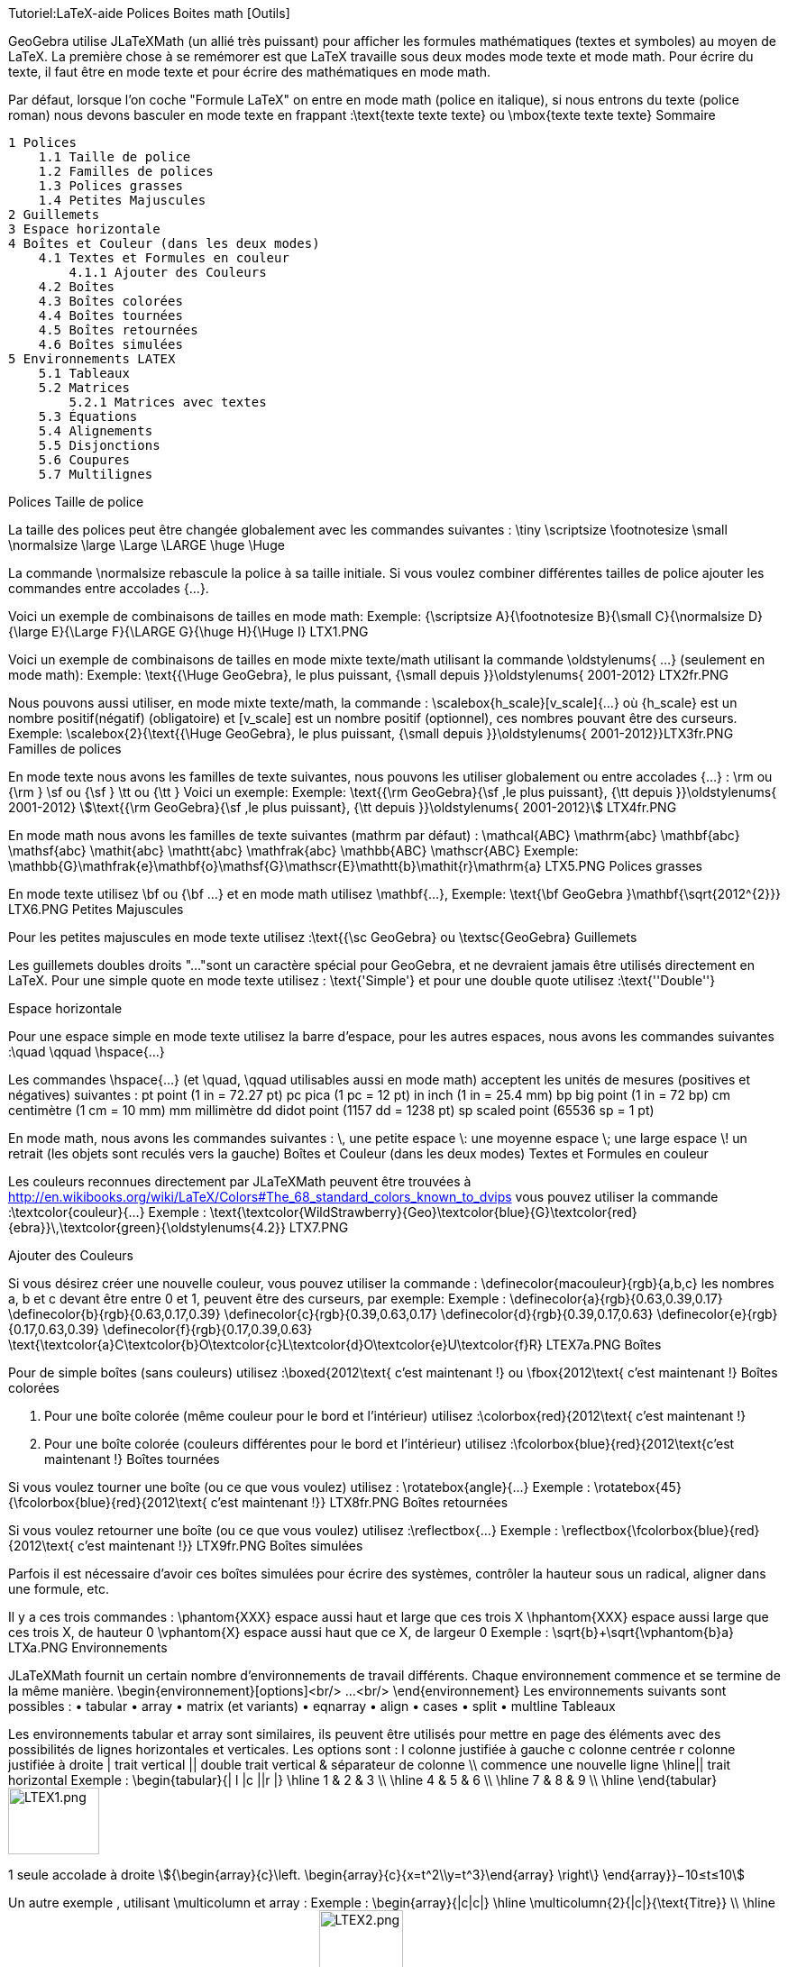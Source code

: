 Tutoriel:LaTeX-aide Polices Boites math [Outils]


GeoGebra utilise JLaTeXMath (un allié très puissant) pour afficher les formules mathématiques (textes et symboles) au moyen de LaTeX. La première chose à se remémorer est que LaTeX travaille sous deux modes mode texte et mode math. Pour écrire du texte, il faut être en mode texte et pour écrire des mathématiques en mode math.

Par défaut, lorsque l'on coche "Formule LaTeX" on entre en mode math (police en italique), si nous entrons du texte (police roman) nous devons basculer en mode texte en frappant :\text{texte texte texte} ou \mbox{texte texte texte}
Sommaire

    1 Polices
        1.1 Taille de police
        1.2 Familles de polices
        1.3 Polices grasses
        1.4 Petites Majuscules
    2 Guillemets
    3 Espace horizontale
    4 Boîtes et Couleur (dans les deux modes)
        4.1 Textes et Formules en couleur
            4.1.1 Ajouter des Couleurs
        4.2 Boîtes
        4.3 Boîtes colorées
        4.4 Boîtes tournées
        4.5 Boîtes retournées
        4.6 Boîtes simulées
    5 Environnements LATEX
        5.1 Tableaux
        5.2 Matrices
            5.2.1 Matrices avec textes
        5.3 Équations
        5.4 Alignements
        5.5 Disjonctions
        5.6 Coupures
        5.7 Multilignes

Polices
Taille de police

La taille des polices peut être changée globalement avec les commandes suivantes :
\tiny 	\scriptsize 	\footnotesize 	\small 	\normalsize
\large 	\Large 	\LARGE 	\huge 	\Huge

La commande \normalsize rebascule la police à sa taille initiale. Si vous voulez combiner différentes tailles de police ajouter les commandes entre accolades {...}.

Voici un exemple de combinaisons de tailles en mode math:
Exemple: {\scriptsize A}{\footnotesize B}{\small C}{\normalsize D}{\large E}{\Large F}{\LARGE G}{\huge H}{\Huge I} LTX1.PNG

Voici un exemple de combinaisons de tailles en mode mixte texte/math utilisant la commande \oldstylenums{ ...} (seulement en mode math):
Exemple: \text{{\Huge GeoGebra}, le plus puissant, {\small depuis }}\oldstylenums{ 2001-2012} LTX2fr.PNG

Nous pouvons aussi utiliser, en mode mixte texte/math, la commande : \scalebox{h_scale}[v_scale]{...} où {h_scale} est un nombre positif(négatif) (obligatoire) et [v_scale] est un nombre positif (optionnel), ces nombres pouvant être des curseurs.
Exemple: \scalebox{2}{\text{{\Huge GeoGebra}, le plus puissant, {\small depuis }}\oldstylenums{ 2001-2012}}LTX3fr.PNG
Familles de polices

En mode texte nous avons les familles de texte suivantes, nous pouvons les utiliser globalement ou entre accolades {...} : \rm ou {\rm } \sf ou {\sf } \tt ou {\tt } Voici un exemple:
Exemple: \text{{\rm GeoGebra}{\sf ,le plus puissant}, {\tt depuis }}\oldstylenums{ 2001-2012}
stem:[\text{{\rm GeoGebra}{\sf ,le plus puissant}, {\tt depuis }}\oldstylenums{ 2001-2012}]
LTX4fr.PNG

En mode math nous avons les familles de texte suivantes (mathrm par défaut) :
\mathcal{ABC} 	\mathrm{abc} 	\mathbf{abc} 	\mathsf{abc} 	\mathit{abc}
\mathtt{abc} 	\mathfrak{abc} 	\mathbb{ABC} 	\mathscr{ABC}
Exemple: \mathbb{G}\mathfrak{e}\mathbf{o}\mathsf{G}\mathscr{E}\mathtt{b}\mathit{r}\mathrm{a}
LTX5.PNG
Polices grasses

En mode texte utilisez \bf ou {\bf ...} et en mode math utilisez \mathbf{...},
Exemple: \text{\bf GeoGebra }\mathbf{\sqrt{2012^{2}}}
LTX6.PNG
Petites Majuscules

Pour les petites majuscules en mode texte utilisez :\text{{\sc GeoGebra} ou \textsc{GeoGebra}
Guillemets

Les guillemets doubles droits "..."sont un caractère spécial pour GeoGebra, et ne devraient jamais être utilisés directement en LaTeX. Pour une simple quote en mode texte utilisez : \text{'Simple'} et pour une double quote utilisez :\text{''Double''}


Espace horizontale

Pour une espace simple en mode texte utilisez la barre d'espace, pour les autres espaces, nous avons les commandes suivantes :\quad \qquad \hspace{...}

Les commandes \hspace{...} (et \quad, \qquad utilisables aussi en mode math) acceptent les unités de mesures (positives et négatives) suivantes :
pt 	point 	(1 in = 72.27 pt) 	pc 	pica 	(1 pc = 12 pt)
in 	inch 	(1 in = 25.4 mm) 	bp 	big point 	(1 in = 72 bp)
cm 	centimètre 	(1 cm = 10 mm) 	mm 	millimètre
dd 	didot point 	(1157 dd = 1238 pt) 	sp 	scaled point 	(65536 sp = 1 pt)

En mode math, nous avons les commandes suivantes :
\, 	une petite espace 	\: 	une moyenne espace 	\; 	une large espace 	\! 	un retrait (les objets sont reculés vers la gauche)
Boîtes et Couleur (dans les deux modes)
Textes et Formules en couleur

Les couleurs reconnues directement par JLaTeXMath peuvent être trouvées à http://en.wikibooks.org/wiki/LaTeX/Colors#The_68_standard_colors_known_to_dvips vous pouvez utiliser la commande :\textcolor{couleur}{...}
Exemple : \text{\textcolor{WildStrawberry}{Geo}\textcolor{blue}{G}\textcolor{red}{ebra}}\,\textcolor{green}{\oldstylenums{4.2}}
LTX7.PNG


Ajouter des Couleurs

Si vous désirez créer une nouvelle couleur, vous pouvez utiliser la commande : \definecolor{macouleur}{rgb}{a,b,c} les nombres a, b et c devant être entre 0 et 1, peuvent être des curseurs, par exemple:
Exemple :
\definecolor{a}{rgb}{0.63,0.39,0.17}
\definecolor{b}{rgb}{0.63,0.17,0.39}
\definecolor{c}{rgb}{0.39,0.63,0.17}
\definecolor{d}{rgb}{0.39,0.17,0.63}
\definecolor{e}{rgb}{0.17,0.63,0.39}
\definecolor{f}{rgb}{0.17,0.39,0.63}
\text{\textcolor{a}C\textcolor{b}O\textcolor{c}L\textcolor{d}O\textcolor{e}U\textcolor{f}R}
LTEX7a.PNG
Boîtes

Pour de simple boîtes (sans couleurs) utilisez :\boxed{2012\text{ c'est maintenant !} ou \fbox{2012\text{ c'est maintenant !}
Boîtes colorées

A. Pour une boîte colorée (même couleur pour le bord et l'intérieur) utilisez :\colorbox{red}{2012\text{ c'est maintenant !}

B. Pour une boîte colorée (couleurs différentes pour le bord et l'intérieur) utilisez :\fcolorbox{blue}{red}{2012\text{c'est maintenant !}
Boîtes tournées

Si vous voulez tourner une boîte (ou ce que vous voulez) utilisez : \rotatebox{angle}{...}
Exemple : \rotatebox{45}{\fcolorbox{blue}{red}{2012\text{ c'est maintenant !}}
LTX8fr.PNG
Boîtes retournées

Si vous voulez retourner une boîte (ou ce que vous voulez) utilisez :\reflectbox{...}
Exemple : \reflectbox{\fcolorbox{blue}{red}{2012\text{ c'est maintenant !}}
LTX9fr.PNG
Boîtes simulées

Parfois il est nécessaire d'avoir ces boîtes simulées pour écrire des systèmes, contrôler la hauteur sous un radical, aligner dans une formule, etc.

Il y a ces trois commandes :
\phantom{XXX} 	espace aussi haut et large que ces trois X
\hphantom{XXX} 	espace aussi large que ces trois X, de hauteur 0
\vphantom{X} 	espace aussi haut que ce X, de largeur 0
Exemple : \sqrt{b}+\sqrt{\vphantom{b}a}
LTXa.PNG
Environnements

JLaTeXMath fournit un certain nombre d'environnements de travail différents. Chaque environnement commence et se termine de la même manière. \begin{environnement}[options]<br/> ...<br/> \end{environnement} Les environnements suivants sont possibles :
• tabular 	• array 	• matrix (et variants) 	• eqnarray
• align 	• cases 	• split 	• multline
Tableaux

Les environnements tabular et array sont similaires, ils peuvent être utilisés pour mettre en page des éléments avec des possibilités de lignes horizontales et verticales. Les options sont :
l 	colonne justifiée à gauche 	c 	colonne centrée 	r 	colonne justifiée à droite
| 	trait vertical 	|| 	double trait vertical 	& 	séparateur de colonne
\\ 	commence une nouvelle ligne 	\hline|| trait horizontal
Exemple :
\begin{tabular}{| l |c ||r |}
\hline
1 & 2 & 3 \\ \hline
4 & 5 & 6 \\ \hline
7 & 8 & 9 \\
\hline
\end{tabular}
image:LTEX1.png[LTEX1.png,width=101,height=74]

1 seule accolade à droite
stem:[{\begin{array}{c}\left. \begin{array}{c}{x=t^2\\y=t^3}\end{array} \right\}  \end{array}}−10≤t≤10]


Un autre exemple , utilisant \multicolumn et array :
Exemple :
\begin{array}{|c|c|}
\hline
\multicolumn{2}{|c|}{\text{Titre}} \\
\hline
x & y\\ \hline
a & b\\
c & c\\
d & e\\ \hline
\end{array}
image:LTEX2.png[LTEX2.png,width=93,height=112]

ou
Exemple :
\rotatebox{90} { \begin{array}{|c|c|}
\hline
\multicolumn{2}{|c|}{\text{Titre}} \\
\hline
\rotatebox{-90} x & \rotatebox{-90}y\\ \hline
\rotatebox{-90}a & \rotatebox{-90}b\\
\rotatebox{-90}c & \rotatebox{-90}c\\ \rotatebox{-90}d & \rotatebox{-90}e\\ \hline
\end{array}}
image:LTEX2bis.png[LTEX2bis.png,width=106,height=94]


Si vous voulez ajouter un séparateur de colonne (un + par exemple) et mesurer l'espace (1cm) avant et après, utilisez @{\hspace{1cm}+\hspace{1cm}}:
Exemple :
\begin{tabular}{r@{\hspace{1cm}+\hspace{1cm}}l}
1 & 23 \\
45 & 678\\
910& 1112\\
\end{tabular}
image:LTEX3.png[LTEX3.png,width=138,height=72]


Si vous voulez présenter proprement une opération posée, avec alignement vertical de la virgule décimale :
Exemple :
\begin{tabular}{r@{,}l}
3&14159\\
16&2\\
123&456\\
\end{tabular}
image:LTEX3bis.png[LTEX3bis.png,width=121,height=82]


Matrices

Une matrice de base peut être créée en utilisant l'environnement matrix , la structure est similaire à tabular-array , les entrées sont données par ligne, avec des colonnes séparées par & et une nouvelle ligne séparée par \\. Les matrices sont généralement encadrées (sauf par défaut) de différentes façons, et tant que c'est possible, utilisez les commandes \left and \right . Les environnements prédéfinis contiennent des encadrements :
pmatrix 	( ) 	bmatrix 	[ ] 	Bmatrix 	{ }
vmatrix 	| | 	Vmatrix 	|| ||
Exemple:
\mathsf{A}_{m,n} =
\begin{Vmatrix}
a_{1,1} &a_{1,2} &\cdots &a_{1,n} \\
a_{2,1} &a_{2,2} &\cdots &a_{2,n} \\
\vdots & \vdots & \ddots &\vdots \\
a_{m,1} &a_{m,2} &\cdots &a_{m,n}
\end{Vmatrix}
image:LTEX4.png[LTEX4.png,width=279,height=116]


Matrices avec textes

Parfois vous voulez écrire une matrice contenant du texte, pour cet environnement vous disposez de smallmatrix, il fonctionne de la même manière que l'environnement matrix, par exemple :
Exemple:
\mathsf{M} =
\left\{ \begin{smallmatrix}
a&b\\ c&d
\end{smallmatrix} \right\}
image:LTEX5.png[LTEX5.png,width=107,height=49]


Équations

L'environnement eqnarray est désigné pour écrire des équations sur plusieurs lignes ou des équations dépassant la largeur d'une ligne, il se comporte comme un tableau à trois colonnes où la première est alignée à droite, la deuxième centrée et la troisième, alignée à gauche. Les équations que nous voulons présenter de cette manière doivent être entre les commandes \begin{eqnarray} et \end{eqnarray}, un exemple :
Exemple:
\begin{eqnarray}
y &=& (x+1)^2 \\
&=& x^2+2x+1
\end{eqnarray}
image:LTEX6.png[LTEX6.png,width=179,height=70]


Alignements

L'environnement align ressemble à eqnarray, mais en plus puissant, vous pouvez insérer du texte entre les lignes avec la commande \intertext{...}, par exemple:
Exemple:
\begin{align}
x+y-z &= 1\\
x-y+z &= 1\\
\intertext{votre texte}\\
2x\hphantom{-y}+z &= 1
\end{align}
image:LTEX7.png[LTEX7.png,width=157,height=98]


Disjonctions

Pour des fonctions par morceaux ou des définitions utilisant des conditions, utilisez l'environnement cases :
Exemple:
\left\vert x\right\vert =
\begin{cases}
\hphantom{-}x &,\, \text{si }x\geq 0 ,\\
-x&,\, \text{si }x<0
\end{cases}
image:LTEX8.png[LTEX8.png,width=179,height=70]


Coupures

Pour scinder de longs blocs de math, utilisez l'environnement split :
Exemple:
\begin{split}
a& =b+c-d\\
& \quad +e-f\\
& =g+h\\
& =i
\end{split}
image:LTEX9.png[LTEX9.png,width=158,height=105]


Multilignes

Pour de multiples lignes de math, utilisez l'environnement multline :
Exemple:
\begin{multline}
\left(a+b+c+d+e\right)^2=a^2+b^2+c^2+d^2+e^2\\
+2ab+2ac+2ad+2ae+2bc+2bd+2be+2cd+2ce+2de
\end{multline}
image:LTEXa.png[LTEXa.png,width=505,height=71]

